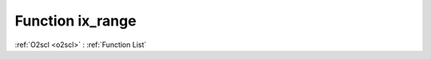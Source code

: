 Function ix_range
=================

:ref:`O2scl <o2scl>` : :ref:`Function List`

.. doxygenfunction:: ::ix_range
